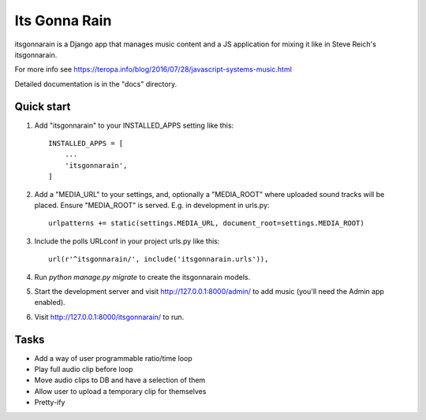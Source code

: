 ==============
Its Gonna Rain
==============

itsgonnarain is a Django app that manages music content and a JS
application for mixing it like in Steve Reich's itsgonnarain.

For more info see https://teropa.info/blog/2016/07/28/javascript-systems-music.html

Detailed documentation is in the "docs" directory.

Quick start
-----------

#. Add "itsgonnarain" to your INSTALLED_APPS setting like this::

    INSTALLED_APPS = [
        ...
        'itsgonnarain',
    ]

#. Add a "MEDIA_URL" to your settings, and, optionally a "MEDIA_ROOT"
   where uploaded sound tracks will be placed. Ensure "MEDIA_ROOT" is served.
   E.g. in development in urls.py::

    urlpatterns += static(settings.MEDIA_URL, document_root=settings.MEDIA_ROOT)

#. Include the polls URLconf in your project urls.py like this::

    url(r'^itsgonnarain/', include('itsgonnarain.urls')),

#. Run `python manage.py migrate` to create the itsgonnarain models.

#. Start the development server and visit http://127.0.0.1:8000/admin/
   to add music (you'll need the Admin app enabled).

#. Visit http://127.0.0.1:8000/itsgonnarain/ to run.

Tasks
-----

- Add a way of user programmable ratio/time loop
- Play full audio clip before loop
- Move audio clips to DB and have a selection of them
- Allow user to upload a temporary clip for themselves
- Pretty-ify
